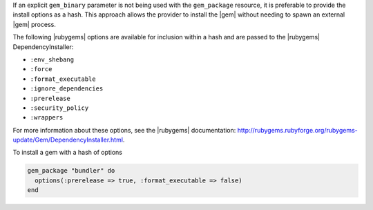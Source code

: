 .. The contents of this file are included in multiple topics.
.. This file should not be changed in a way that hinders its ability to appear in multiple documentation sets.

If an explicit ``gem_binary`` parameter is not being used with the ``gem_package`` resource, it is preferable to provide the install options as a hash. This approach allows the provider to install the |gem| without needing to spawn an external |gem| process. 

The following |rubygems| options are available for inclusion within a hash and are passed to the |rubygems| DependencyInstaller:

* ``:env_shebang``
* ``:force``
* ``:format_executable``
* ``:ignore_dependencies``
* ``:prerelease``
* ``:security_policy``
* ``:wrappers``

For more information about these options, see the |rubygems| documentation: http://rubygems.rubyforge.org/rubygems-update/Gem/DependencyInstaller.html. 

To install a gem with a hash of options

.. code-block:: ruby

   gem_package "bundler" do
     options(:prerelease => true, :format_executable => false)
   end
